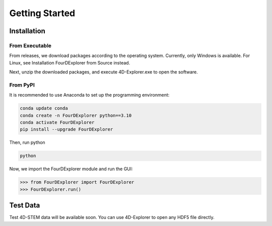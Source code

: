 Getting Started
===============

Installation
------------

From Executable
^^^^^^^^^^^^^^^

From releases, we download packages according to the operating system. Currently, only Windows is available. For Linux, see Installation FourDExplorer from Source instead.

Next, unzip the downloaded packages, and execute 4D-Explorer.exe to open the software.

From PyPI
^^^^^^^^^

It is recommended to use Anaconda to set up the programming environment:

.. code-block:: bash

   conda update conda
   conda create -n FourDExplorer python==3.10
   conda activate FourDExplorer
   pip install --upgrade FourDExplorer

Then, run python

.. code-block:: bash

   python

Now, we import the FourDExplorer module and run the GUI:

.. code-block:: python

   >>> from FourDExplorer import FourDExplorer
   >>> FourDExplorer.run()

Test Data
---------

Test 4D-STEM data will be available soon. You can use 4D-Explorer to open any HDF5 file directly.